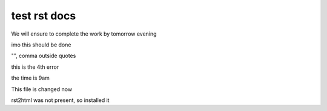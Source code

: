 test rst docs
+++++++++++++

We will ensure to complete the work by tomorrow evening

imo this should be done

"", comma outside quotes

this is the 4th error

the time is 9am

This file is changed now

rst2html was not present, so installed it